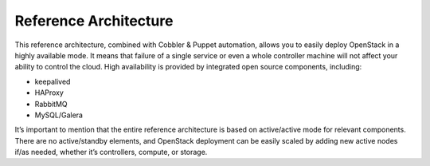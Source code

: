 Reference Architecture
======================

This reference architecture, combined with Cobbler & Puppet automation, allows you to easily deploy OpenStack in a highly available mode. It means that failure of a single service or even a whole controller machine will not affect your ability to control the cloud. High availability is provided by integrated open source components, including:

* keepalived
* HAProxy
* RabbitMQ
* MySQL/Galera

It’s important to mention that the entire reference architecture is based on active/active mode for relevant components. There are no active/standby elements, and OpenStack deployment can be easily scaled by adding new active nodes if/as needed, whether it’s controllers, compute, or storage. 

